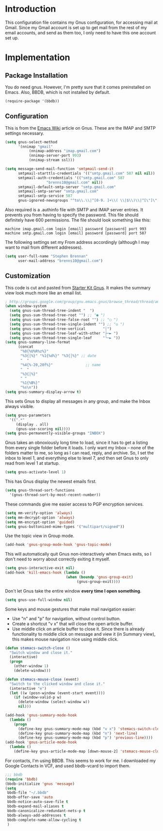 * Introduction

This configuration file contains my Gnus configuration, for accessing mail at
Gmail.  Since my Gmail account is set up to get mail from the rest of my email
accounts, and send as them too, I only need to have this one account set up.

* Implementation
** Package Installation

You do need gnus.  However, I'm pretty sure that it comes preinstalled on Emacs.
Also, BBDB, which is not installed by default.

#+begin_src emacs-lisp :tangle yes
(require-package '(bbdb))
#+end_src

** Configuration

This is from the [[http://www.emacswiki.org/emacs/GnusGmail][Emacs Wiki]] article on Gnus.  These are the IMAP and SMTP
settings necessary.

#+name: init
#+begin_src emacs-lisp
(setq gnus-select-method
      '(nnimap "gmail"
	       (nnimap-address "imap.gmail.com")
	       (nnimap-server-port 993)
	       (nnimap-stream ssl)))

(setq message-send-mail-function 'smtpmail-send-it
      smtpmail-starttls-credentials '(("smtp.gmail.com" 587 nil nil))
      smtpmail-auth-credentials '(("smtp.gmail.com" 587
				   "brenns10@gmail.com" nil))
      smtpmail-default-smtp-server "smtp.gmail.com"
      smtpmail-smtp-server "smtp.gmail.com"
      smtpmail-smtp-service 587
      gnus-ignored-newsgroups "^to\\.\\|^[0-9. ]+\\( \\|$\\)\\|^[\"]\"[#'()]")
#+end_src

Also required is a .authinfo file with SMTP and IMAP server entries.  It
prevents you from having to specify the password.  This file should definitely
have 600 permissions.  The file should look something like this:

#+BEGIN_EXAMPLE
machine imap.gmail.com login [email] password [password] port 993
machine smtp.gmail.com login [email] password [password] port 587
#+END_EXAMPLE

The following settings set my From address accordingly (although I may want to
mail from different addresses).

#+begin_src emacs-lisp :tangle yes
(setq user-full-name "Stephen Brennan"
      user-mail-address "brenns10@gmail.com")
#+end_src

** Customization

This code is cut and pasted from [[https://eschulte.github.io/emacs24-starter-kit/starter-kit-gnus.html][Starter Kit Gnus]].  It makes the summary view
look much more like an email list.

#+begin_src emacs-lisp :tangle yes
; http://groups.google.com/group/gnu.emacs.gnus/browse_thread/thread/a673a74356e7141f
(when window-system
  (setq gnus-sum-thread-tree-indent "  ")
  (setq gnus-sum-thread-tree-root "") ;; "● ")
  (setq gnus-sum-thread-tree-false-root "") ;; "◯ ")
  (setq gnus-sum-thread-tree-single-indent "") ;; "◎ ")
  (setq gnus-sum-thread-tree-vertical        "│")
  (setq gnus-sum-thread-tree-leaf-with-other "├─► ")
  (setq gnus-sum-thread-tree-single-leaf     "╰─► "))
(setq gnus-summary-line-format
      (concat
       "%0{%U%R%z%}"
       "%3{│%}" "%1{%d%}" "%3{│%}" ;; date
       "  "
       "%4{%-20,20f%}"               ;; name
       "  "
       "%3{│%}"
       " "
       "%1{%B%}"
       "%s\n"))
(setq gnus-summary-display-arrow t)
#+end_src

This sets Gnus to display all messages in any group, and make the Inbox always
visible.

#+begin_src emacs-lisp :tangle yes
(setq gnus-parameters
  '((".*"
     (display . all)
     (gnus-use-scoring nil))))
(setq gnus-permanently-visible-groups "INBOX")
#+end_src

Gnus takes an obnoxiously long time to load, since it has to get a listing from
every single folder before it loads.  I only want my Inbox -- none of the
folders matter to me, so long as I can read, reply, and archive.  So, I set the
inbox to level 1, and everything else to level 7, and then set Gnus to only read
from level 1 at startup.

#+begin_src emacs-lisp :tangle yes
(setq gnus-activate-level 1)
#+end_src

This has Gnus display the newest emails first.

#+begin_src emacs-lisp :tangle yes
(setq gnus-thread-sort-functions
  '(gnus-thread-sort-by-most-recent-number))
#+end_src

These commands give me easier access to PGP encryption services.

#+begin_src emacs-lisp :tangle yes
(setq mm-verify-option 'always)
(setq mm-decrypt-option 'always)
(setq mm-encrypt-option 'guided)
(setq gnus-buttonized-mime-types '("multipart/signed"))
#+end_src

Use the topic view in Group mode.

#+begin_src emacs-lisp :tangle yes
(add-hook 'gnus-group-mode-hook 'gnus-topic-mode)
#+end_src

This will automatically quit Gnus non-interactively when Emacs exits, so I don't
need to worry about correctly exiting it myself.

#+begin_src emacs-lisp :tangle yes
(setq gnus-interactive-exit nil)
(add-hook 'kill-emacs-hook (lambda ()
                            (when (boundp 'gnus-group-exit)
                                 (gnus-group-exit))))
#+end_src

Don't let Gnus take the entire window **every time I open something**.

#+begin_src emacs-lisp :tangle yes
(setq gnus-use-full-window nil)
#+end_src

Some keys and mouse gestures that make mail navigation easier:
- Use "n" and "p" for navigation, without control button.
- Create a shortcut "v x" that will close the open article buffer.
- Use middle click on article buffer to close it.  Since there is already
  functionality to middle click on message and view it (in Summary view), this
  makes mouse navigation nice using middle click.

#+begin_src emacs-lisp :tangle yes
(defun stemacs-switch-close ()
  "Switch window and close it."
  (interactive)
  (progn
    (other-window 1)
    (delete-window)))

(defun stemacs-mouse-close (event)
  "Switch to the clicked window and close it."
  (interactive "e")
  (let ((w (posn-window (event-start event))))
    (if (window-valid-p w)
      (delete-window (select-window w))
      nil)))

(add-hook 'gnus-summary-mode-hook
  (lambda ()
    (progn
      (define-key gnus-summary-mode-map (kbd "v x") 'stemacs-switch-close)
      (define-key gnus-summary-mode-map (kbd "n") 'next-line)
      (define-key gnus-summary-mode-map (kbd "p") 'previous-line))))
(add-hook 'gnus-article-mode-hook
  (lambda ()
    (define-key gnus-article-mode-map [down-mouse-2] 'stemacs-mouse-close)))
#+end_src

For contacts, I'm using BBDB.  This seems to work for me.  I downloaded my
Google Contacts in VCF, and used bbdb-vcard to import them.

#+begin_src emacs-lisp :tangle yes
;;; bbdb
(require 'bbdb)
(bbdb-initialize 'gnus 'message)
(setq
 bbdb-file "~/.bbdb"
 bbdb-offer-save 'auto
 bbdb-notice-auto-save-file t
 bbdb-expand-mail-aliases t
 bbdb-canonicalize-redundant-nets-p t
 bbdb-always-add-addresses t
 bbdb-complete-name-allow-cycling t
 )
#+end_src

